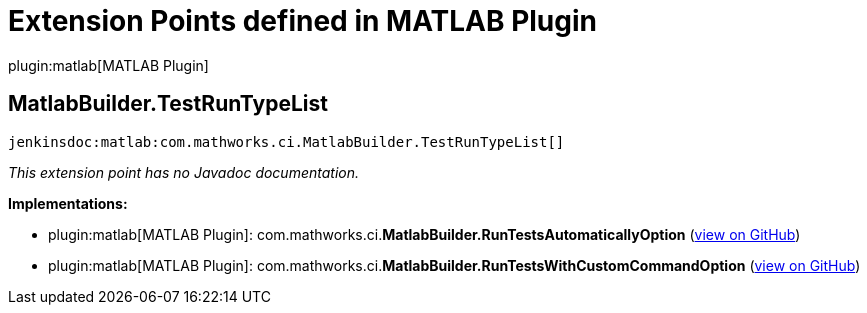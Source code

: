= Extension Points defined in MATLAB Plugin

plugin:matlab[MATLAB Plugin]

== MatlabBuilder.+++<wbr/>+++TestRunTypeList
`jenkinsdoc:matlab:com.mathworks.ci.MatlabBuilder.TestRunTypeList[]`

_This extension point has no Javadoc documentation._

**Implementations:**

* plugin:matlab[MATLAB Plugin]: com.+++<wbr/>+++mathworks.+++<wbr/>+++ci.+++<wbr/>+++**MatlabBuilder.+++<wbr/>+++RunTestsAutomaticallyOption** (link:https://github.com/jenkinsci/matlab-plugin/search?q=MatlabBuilder.RunTestsAutomaticallyOption&type=Code[view on GitHub])
* plugin:matlab[MATLAB Plugin]: com.+++<wbr/>+++mathworks.+++<wbr/>+++ci.+++<wbr/>+++**MatlabBuilder.+++<wbr/>+++RunTestsWithCustomCommandOption** (link:https://github.com/jenkinsci/matlab-plugin/search?q=MatlabBuilder.RunTestsWithCustomCommandOption&type=Code[view on GitHub])

